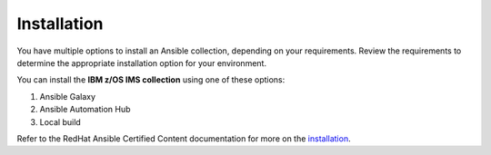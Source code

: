 .. ...........................................................................
.. © Copyright IBM Corporation 2020                                          .
.. ...........................................................................

============
Installation
============

You have multiple options to install an Ansible collection, depending on your
requirements. Review the requirements to determine the appropriate installation
option for your environment.

You can install the **IBM z/OS IMS collection** using one of these options:

#. Ansible Galaxy
#. Ansible Automation Hub
#. Local build

Refer to the RedHat Ansible Certified Content documentation for more on the `installation`_.

.. _installation:
   https://ibm.github.io/z_ansible_collections_doc/installation/installation.html


